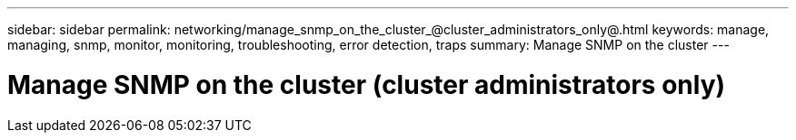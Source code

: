 ---
sidebar: sidebar
permalink: networking/manage_snmp_on_the_cluster_@cluster_administrators_only@.html
keywords: manage, managing, snmp, monitor, monitoring, troubleshooting, error detection, traps
summary: Manage SNMP on the cluster
---

= Manage SNMP on the cluster (cluster administrators only)
:hardbreaks:
:nofooter:
:icons: font
:linkattrs:
:imagesdir: ./media/

//
// This file was created with NDAC Version 2.0 (August 17, 2020)
//
// 2020-11-30 12:43:36.888448
//
// restructured: March 2021
//
